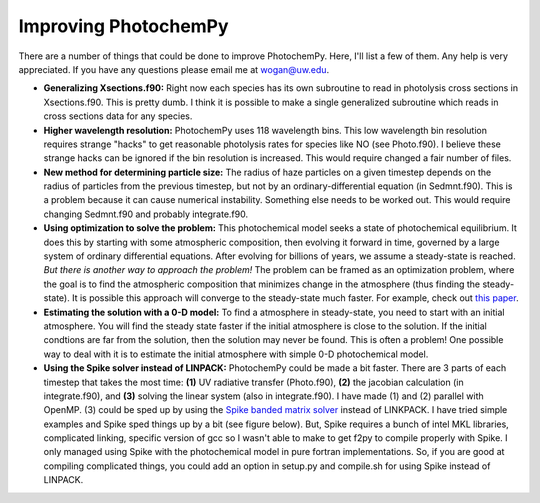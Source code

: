 Improving PhotochemPy
=====================

There are a number of things that could be done to improve PhotochemPy. Here, I'll list a few of them. Any help is very appreciated. If you have any questions please email me at wogan@uw.edu.


- **Generalizing Xsections.f90:** Right now each species has its own subroutine to read in photolysis cross sections in Xsections.f90. This is pretty dumb. I think it is possible to make a single generalized subroutine which reads in cross sections data for any species.

- **Higher wavelength resolution:** PhotochemPy uses 118 wavelength bins. This low wavelength bin resolution requires strange "hacks" to get reasonable photolysis rates for species like NO (see Photo.f90). I believe these strange hacks can be ignored if the bin resolution is increased. This would require changed a fair number of files.

- **New method for determining particle size:** The radius of haze particles on a given timestep depends on the radius of particles from the previous timestep, but not by an ordinary-differential equation (in Sedmnt.f90). This is a problem because it can cause numerical instability. Something else needs to be worked out. This would require changing Sedmnt.f90 and probably integrate.f90.

- **Using optimization to solve the problem:** This photochemical model seeks a state of photochemical equilibrium. It does this by starting with some atmospheric composition, then evolving it forward in time, governed by a large system of ordinary differential equations. After evolving for billions of years, we assume a steady-state is reached. *But there is another way to approach the problem!* The problem can be framed as an optimization problem, where the goal is to find the atmospheric composition that minimizes change in the atmosphere (thus finding the steady-state). It is possible this approach will converge to the steady-state much faster. For example, check out `this paper <https://www.sciencedirect.com/science/article/pii/S2405896319321135>`_.

- **Estimating the solution with a 0-D model:** To find a atmosphere in steady-state, you need to start with an initial atmosphere. You will find the steady state faster if the initial atmosphere is close to the solution. If the initial condtions are far from the solution, then the solution may never be found. This is often a problem! One possible way to deal with it is to estimate the initial atmosphere with simple 0-D photochemical model.

- **Using the Spike solver instead of LINPACK:** PhotochemPy could be made a bit faster. There are 3 parts of each timestep that takes the most time: **(1)** UV radiative transfer (Photo.f90), **(2)** the jacobian calculation (in integrate.f90), and **(3)** solving the linear system (also in integrate.f90). I have made (1) and (2) parallel with OpenMP. (3) could be sped up by using the `Spike banded matrix solver <http://www.ecs.umass.edu/~polizzi/spike/index.htm>`_ instead of LINKPACK. I have tried simple examples and Spike sped things up by a bit (see figure below). But, Spike requires a bunch of intel MKL libraries, complicated linking, specific version of gcc so I wasn't able to make to get f2py to compile properly with Spike. I only managed using Spike with the photochemical model in pure fortran implementations. So, if you are good at compiling complicated things, you could add an option in setup.py and compile.sh for using Spike instead of LINPACK.

.. image:: images/Parallel_spike.jpg
  :width: 500
  :align: center
  :alt: Alternative text
